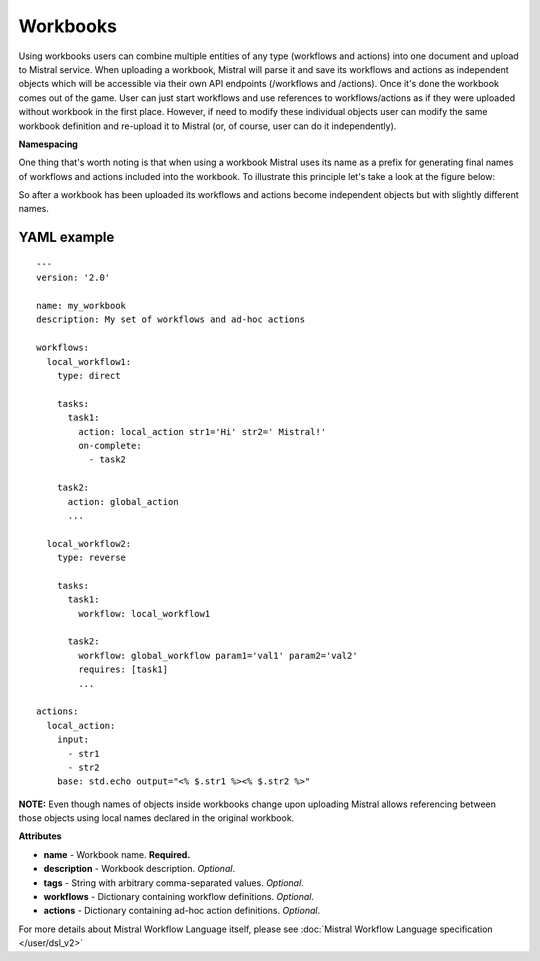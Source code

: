 Workbooks
=========

Using workbooks users can combine multiple entities of any type (workflows and
actions) into one document and upload to Mistral service. When uploading a
workbook, Mistral will parse it and save its workflows and actions as
independent objects which will be accessible via their own API endpoints
(/workflows and /actions). Once it's done the workbook comes out of the game.
User can just start workflows and use references to workflows/actions as if
they were uploaded without workbook in the first place. However, if need to
modify these individual objects user can modify the same workbook definition
and re-upload it to Mistral (or, of course, user can do it independently).

**Namespacing**

One thing that's worth noting is that when using a workbook Mistral uses its
name as a prefix for generating final names of workflows and actions included
into the workbook. To illustrate this principle let's take a look at the
figure below:

.. image:: /img/Mistral_workbook_namespacing.png
    :align: center

So after a workbook has been uploaded its workflows and actions become
independent objects but with slightly different names.

YAML example
^^^^^^^^^^^^
::

    ---
    version: '2.0'

    name: my_workbook
    description: My set of workflows and ad-hoc actions

    workflows:
      local_workflow1:
        type: direct

        tasks:
          task1:
            action: local_action str1='Hi' str2=' Mistral!'
            on-complete:
              - task2

        task2:
          action: global_action
          ...

      local_workflow2:
        type: reverse

        tasks:
          task1:
            workflow: local_workflow1

          task2:
            workflow: global_workflow param1='val1' param2='val2'
            requires: [task1]
            ...

    actions:
      local_action:
        input:
          - str1
          - str2
        base: std.echo output="<% $.str1 %><% $.str2 %>"

**NOTE:** Even though names of objects inside workbooks change upon uploading
Mistral allows referencing between those objects using local names declared in
the original workbook.

**Attributes**

* **name** - Workbook name. **Required.**
* **description** - Workbook description. *Optional*.
* **tags** - String with arbitrary comma-separated values. *Optional*.
* **workflows** - Dictionary containing workflow definitions. *Optional*.
* **actions** - Dictionary containing ad-hoc action definitions. *Optional*.

For more details about Mistral Workflow Language itself, please see
:doc:`Mistral Workflow Language specification </user/dsl_v2>`
